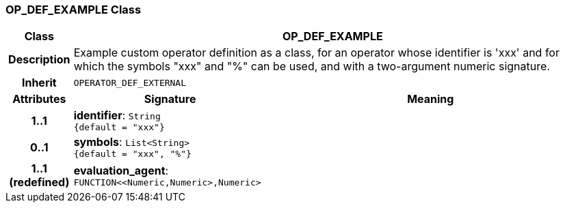 === OP_DEF_EXAMPLE Class

[cols="^1,3,5"]
|===
h|*Class*
2+^h|*OP_DEF_EXAMPLE*

h|*Description*
2+a|Example custom operator definition as a class, for an operator whose identifier is 'xxx' and for which the symbols "xxx" and "%" can be used, and with a two-argument numeric signature.

h|*Inherit*
2+|`OPERATOR_DEF_EXTERNAL`

h|*Attributes*
^h|*Signature*
^h|*Meaning*

h|*1..1*
|*identifier*: `String +
{default{nbsp}={nbsp}"xxx"}`
a|

h|*0..1*
|*symbols*: `List<String> +
{default{nbsp}={nbsp}"xxx", "%"}`
a|

h|*1..1 +
(redefined)*
|*evaluation_agent*: `FUNCTION<<Numeric,Numeric>,Numeric>`
a|
|===
